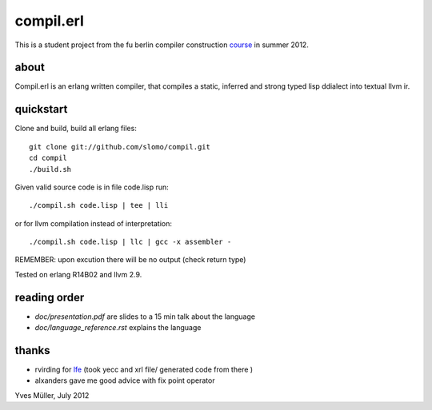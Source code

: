 compil.erl
=========

This is a student project from the fu berlin compiler construction course_ in summer 2012.

about
-----

Compil.erl is an erlang written compiler, that compiles a static, inferred and
strong typed lisp ddialect into textual llvm ir.

quickstart
----------

Clone and build, build all erlang files:

::

    git clone git://github.com/slomo/compil.git
    cd compil
    ./build.sh

Given valid source code is in file code.lisp run:

::

    ./compil.sh code.lisp | tee | lli

or for llvm compilation instead of interpretation:

::

    ./compil.sh code.lisp | llc | gcc -x assembler -

REMEMBER: upon excution there will be no output (check return type)

Tested on erlang R14B02 and llvm 2.9.

reading order
-------------

* `doc/presentation.pdf` are slides to a 15 min talk about the language
* `doc/language_reference.rst` explains the language

thanks
------

* rvirding for lfe_ (took yecc and xrl file/ generated code from there )
* alxanders gave me good advice with fix point operator

Yves Müller, July 2012

.. _lfe: https://github.com/rvirding/lfe/
.. _course: https://page.mi.fu-berlin.de/konzackma12
